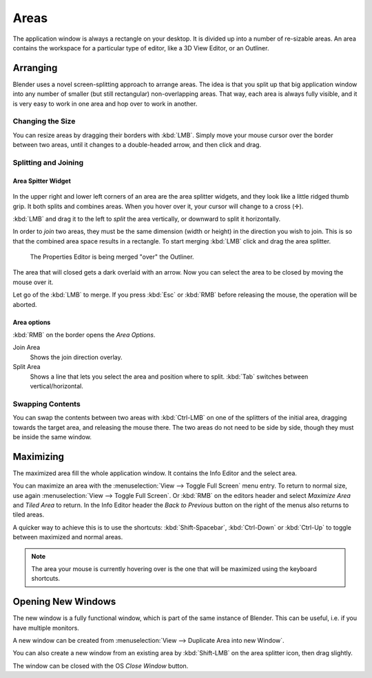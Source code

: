 
*****
Areas
*****

The application window is always a rectangle on your desktop.
It is divided up into a number of re-sizable areas.
An area contains the workspace for a particular type of editor,
like a 3D View Editor, or an Outliner.


Arranging
=========

Blender uses a novel screen-splitting approach to arrange areas.
The idea is that you split up that big application window into any number of smaller
(but still rectangular) non-overlapping areas. That way,
each area is always fully visible,
and it is very easy to work in one area and hop over to work in another.


Changing the Size
-----------------

You can resize areas by dragging their borders with :kbd:`LMB`.
Simply move your mouse cursor over the border between two areas,
until it changes to a double-headed arrow, and then click and drag.


Splitting and Joining
---------------------

Area Spitter Widget
^^^^^^^^^^^^^^^^^^^

.. figure:: /images/interface-window_system-arranging_areas-split_widget.jpg


In the upper right and lower left corners of an area are the area splitter widgets,
and they look like a little ridged thumb grip. It both splits and combines areas.
When you hover over it, your cursor will change to a cross (✛).

:kbd:`LMB` and drag it to the left to *split* the area vertically,
or downward to split it horizontally.

In order to *join* two areas,
they must be the same dimension (width or height) in the direction you wish to join.
This is so that the combined area space results in a rectangle.
To start merging :kbd:`LMB` click and drag the area splitter.

.. figure:: /images/interface-window_system-arranging_areas-join_areas.png
   :width: 250px
   
   The Properties Editor is being merged "over" the Outliner.

The area that will closed gets a dark overlaid with an arrow.
Now you can select the area to be closed by moving the mouse over it.

Let go of the :kbd:`LMB` to merge.
If you press :kbd:`Esc` or  :kbd:`RMB` before releasing the mouse, the operation will be aborted.


Area options
^^^^^^^^^^^^

:kbd:`RMB` on the border opens the *Area Options*.

Join Area
   Shows the join direction overlay.
Split Area
   Shows a line that lets you select the area and position where to split.
   :kbd:`Tab` switches between vertical/horizontal.


Swapping Contents
-----------------

You can swap the contents between two areas with :kbd:`Ctrl-LMB`
on one of the splitters of the initial area, dragging towards the target area,
and releasing the mouse there. The two areas do not need to be side by side,
though they must be inside the same window.


Maximizing
==========

The maximized area fill the whole application window.
It contains the Info Editor and the select area.

You can maximize an area with the
:menuselection:`View --> Toggle Full Screen` menu entry.
To return to normal size,
use again :menuselection:`View --> Toggle Full Screen`.
Or :kbd:`RMB` on the editors header and select *Maximize Area* and
*Tiled Area* to return.
In the Info Editor header the *Back to Previous* button on the right of the menus
also returns to tiled areas.

A quicker way to achieve this is to use the shortcuts: :kbd:`Shift-Spacebar`,
:kbd:`Ctrl-Down` or :kbd:`Ctrl-Up` to toggle between maximized and normal areas.

.. note::

   The area your mouse is currently hovering over is the one that will be maximized using
   the keyboard shortcuts.


Opening New Windows
===================

The new window is a fully functional window, which is part of the same instance of Blender.
This can be useful, i.e. if you have multiple monitors.

A new window can be created from :menuselection:`View --> Duplicate Area into new Window`.

You can also create a new window from an existing area by :kbd:`Shift-LMB`
on the area splitter icon, then drag slightly.

The window can be closed with the OS *Close Window* button.
